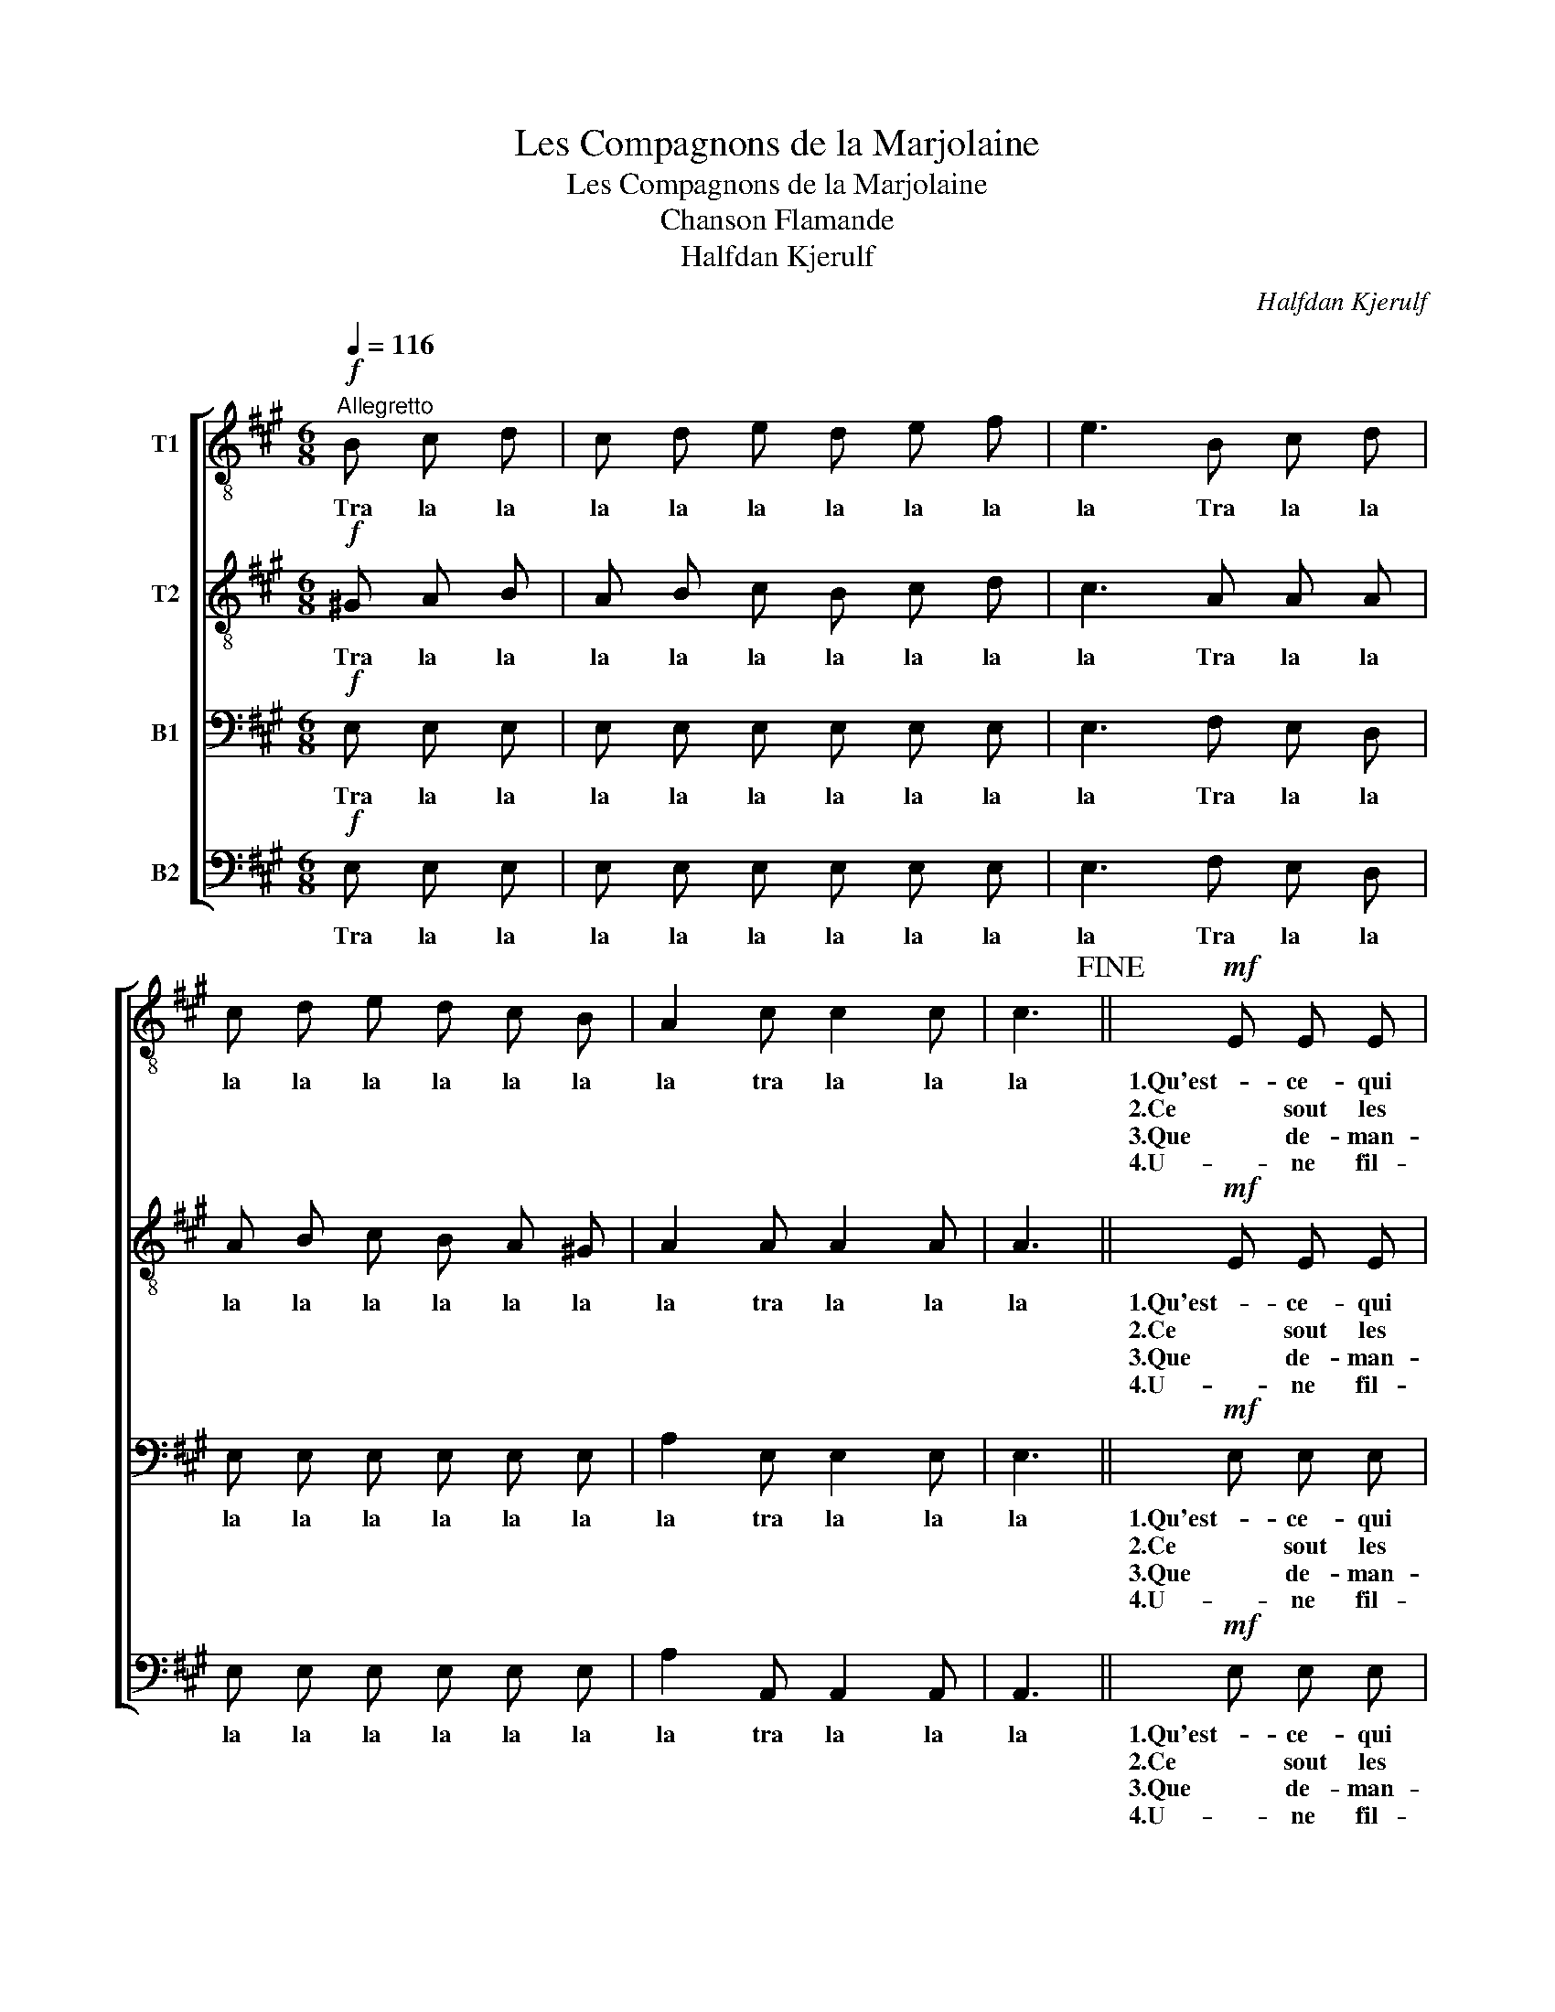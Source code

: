 X:1
T:Les Compagnons de la Marjolaine
T:Les Compagnons de la Marjolaine
T:Chanson Flamande
T:Halfdan Kjerulf
C:Halfdan Kjerulf
%%score [ 1 2 3 4 ]
L:1/8
Q:1/4=116
M:6/8
K:A
V:1 treble-8 nm="T1"
V:2 treble-8 nm="T2"
V:3 bass nm="B1"
V:4 bass nm="B2"
V:1
"^Allegretto"!f! B c d | c d e d e f | e3 B c d | c d e d c B | A2 c c2 c | c3!fine! ||!mf! E E E | %7
w: Tra la la|la la la la la la|la Tra la la|la la la la la la|la tra la la|la|1.Qu'est- ce- qui|
w: ||||||2.Ce sout les|
w: ||||||3.Que de- man-|
w: ||||||4.U- ne fil-|
 A2 A B2 B | c3 c2 B | A B c B2 A | ^G2 E E E E | A2 A B2 B | c3 !>!d3 | e3!p! !>!B c B | %14
w: passe i- ci si|tard, Com- pag-|nons de la Mar- jo-|lai- ne, qu'est- ce- qui|passe i- ci si|tard, gai,|gai, des- sus le|
w: che- va- liers du|guêt, Com- pag-|nons de la Mar- jo-|lai- ne, ce sont les|che- va- liers du|guêt, gai,|gai, des- sus le|
w: dent ces ce- va-|liers, Com- pag-|nons de la Mar- jo-|lai- ne, que de- man-|dent ches che- va-|liers gai,|gai, des- sis le|
w: lette à ma- ri-|er, Com- pag-|nons de la Mar- jo-|lai- ne, u- ne fil-|lette à ma- ri-|er, gai,|gai, des- sus le|
 A3!D.C.! |] %15
w: quai?|
w: quai?|
w: quai?|
w: quai?|
V:2
!f! ^G A B | A B c B c d | c3 A A A | A B c B A ^G | A2 A A2 A | A3 ||!mf! E E E | A2 A ^G2 G | %8
w: Tra la la|la la la la la la|la Tra la la|la la la la la la|la tra la la|la|1.Qu'est- ce- qui|passe i- ci si|
w: ||||||2.Ce sout les|che- va- liers du|
w: ||||||3.Que de- man-|dent ces ce- va-|
w: ||||||4.U- ne fil-|lette à ma- ri-|
 A3 =G2 G | A A A A2 A | ^G2 E E E E | A2 A A2 ^G | A3 !>!B3 | !>!c3!p! e e e | c3 |] %15
w: tard, Com- pag-|nons de la Mar- jo-|lai- ne, qu'est- ce- qui|passe i- ci si|tard, gai,|gai, des- sus le|quai?|
w: guêt, Com- pag-|nons de la Mar- jo-|lai- ne, ce sont les|che- va- liers du|guêt, gai,|gai, des- sus le|quai?|
w: liers, Com- pag-|nons de la Mar- jo-|lai- ne, que de- man-|dent ches che- va-|liers gai,|gai, des- sis le|quai?|
w: er, Com- pag-|nons de la Mar- jo-|lai- ne, u- ne fil-|lette à ma- ri-|er, gai,|gai, des- sus le|quai?|
V:3
!f! E, E, E, | E, E, E, E, E, E, | E,3 F, E, D, | E, E, E, E, E, E, | A,2 E, E,2 E, | E,3 || %6
w: Tra la la|la la la la la la|la Tra la la|la la la la la la|la tra la la|la|
w: ||||||
w: ||||||
w: ||||||
!mf! E, E, E, | E,2 E, E,2 E, | E,3 E,2 E, | F, F, F, F,2 =F, | ^G,2 B, E, E, E, | E,2 E, E,2 E, | %12
w: 1.Qu'est- ce- qui|passe i- ci si|tard, Com- pag-|nons de la Mar- jo-|lai- ne, qu'est- ce- qui|passe i- ci si|
w: 2.Ce sout les|che- va- liers du|guêt, Com- pag-|nons de la Mar- jo-|lai- ne, ce sont les|che- va- liers du|
w: 3.Que de- man-|dent ces ce- va-|liers, Com- pag-|nons de la Mar- jo-|lai- ne, que de- man-|dent ches che- va-|
w: 4.U- ne fil-|lette à ma- ri-|er, Com- pag-|nons de la Mar- jo-|lai- ne, u- ne fil-|lette à ma- ri-|
 E,3 !>!A,3 | !>!=G,3!p! ^G, G, G, | A,3 |] %15
w: tard, gai,|gai, des- sus le|quai?|
w: guêt, gai.|gai, des- sus le|quai?|
w: liers gai,|gai, des- sis le|quai?|
w: er, gai,|gai, des- sus le|quai?|
V:4
!f! E, E, E, | E, E, E, E, E, E, | E,3 F, E, D, | E, E, E, E, E, E, | A,2 A,, A,,2 A,, | A,,3 || %6
w: Tra la la|la la la la la la|la Tra la la|la la la la la la|la tra la la|la|
w: ||||||
w: ||||||
w: ||||||
!mf! E, E, E, | C,2 C, E,2 E, | A,,3 C,2 C, | F, F, F, D,2 ^D, | E,2 ^G, E, E, D, | C,2 C, E,2 E, | %12
w: 1.Qu'est- ce- qui|passe i- ci si|tard, Com- pag-|nons de la Mar- jo-|lai- ne, qu'est- ce- qui|passe i- ci si|
w: 2.Ce sout les|che- va- liers du|guêt, Com- pag-|nons de la Mar- jo-|lai- ne, ce sont les|che- va- liers du|
w: 3.Que de- man-|dent ces ce- va-|liers, Com- pag-|nons de la Mar- jo-|lai- ne, que de- man-|dent ches che- va-|
w: 4.U- ne fil-|lette à ma- ri-|er, Com- pag-|nons de la Mar- jo-|lai- ne, u- ne fil-|lette à ma- ri-|
 A,,3 !>!F,3 | !>!C,3!p! E, E, E, | [A,,E,]3 |] %15
w: tard, gai,|gai, des- sus le|quai?|
w: guêt, gai,|gai, des- sus le|quai?|
w: liers gai,|gai, des- sis le|quai?|
w: er, gai,|gai, des- sus le|quai?|

